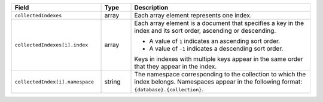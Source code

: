 .. list-table::
   :header-rows: 1
   :widths: 30 10 60

   * - Field
     - Type
     - Description
       
   * - ``collectedIndexes``
     - array
     - Each array element represents one index.
       
   * - ``collectedIndexes[i].index``
     - array
     - Each array element is a document that specifies a key in the
       index and its sort order, ascending or descending. 

       * A value of ``1`` indicates an ascending sort order.
         
       *  A value of ``-1`` indicates a descending sort order.

       Keys in indexes with multiple keys appear in the same order that
       they appear in the index.
       
   * - ``collectedIndex[i].namespace``
     - string
     - The namespace corresponding to the collection to which the index
       belongs. Namespaces appear in the following format:
       ``{database}.{collection}``.